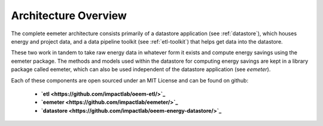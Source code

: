 .. _architecture-overview:

Architecture Overview
---------------------

The complete eemeter architecture consists primarily of a datastore
application (see :ref:`datastore`), which houses energy and project data, and
a data pipeline toolkit (see :ref:`etl-toolkit`) that helps get data into the
datastore.

These two work in tandem to take raw energy data in whatever form it exists
and compute energy savings using the eemeter package. The methods and models
used within the datastore for computing energy savings are kept in a library
package called eemeter, which can also be used independent of the datastore
application (see `eemeter`).


Each of these components are open sourced under an MIT License and can be found
on github:

 - **`etl <https://github.com/impactlab/oeem-etl/>`_**
 - **`eemeter <https://github.com/impactlab/eemeter/>`_**
 - **`datastore <https://github.com/impactlab/oeem-energy-datastore/>`_**
